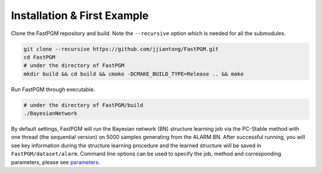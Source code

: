 Installation & First Example
============================

Clone the FastPGM repository and build. Note the ``--recursive`` option which is needed for all the submodules.

.. code-block:: bash

   git clone --recursive https://github.com/jjiantong/FastPGM.git
   cd FastPGM
   # under the directory of FastPGM
   mkdir build && cd build && cmake -DCMAKE_BUILD_TYPE=Release .. && make


Run FastPGM through executable.

.. code-block:: bash

   # under the directory of FastPGM/build
   ./BayesianNetwork

By default settings, FastPGM will run the Bayesian network (BN) structure learning job via the PC-Stable method with
one thread (the sequential version) on 5000 samples generating from the ALARM BN. After successful running, you will
see key information during the structure learning procedure and the learned structure will be saved in
``FastPGM/dataset/alarm``. Command line options can be used to specify the job, method and corresponding parameters,
please see `parameters <https://fastpgm.readthedocs.io/en/latest/param_toc.html>`__.

